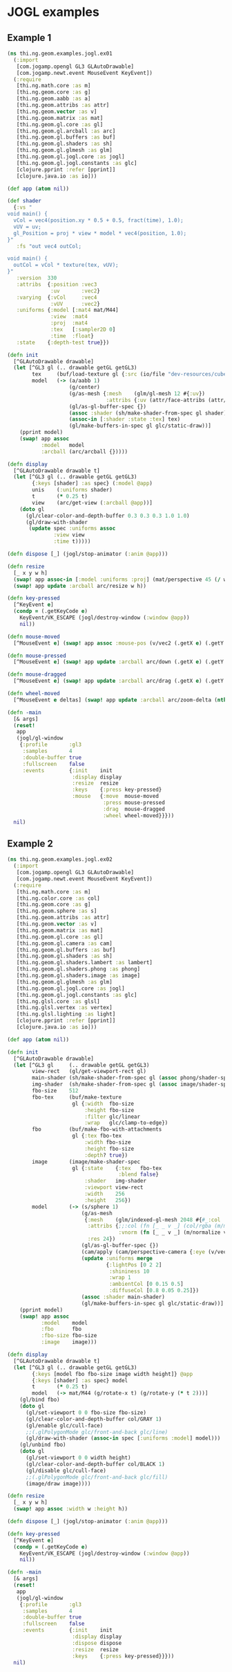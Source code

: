 * JOGL examples

** Example 1

#+BEGIN_SRC clojure :tangle ../../babel/examples/jogl/ex01.clj :mkdirp yes :padline no
  (ns thi.ng.geom.examples.jogl.ex01
    (:import
     [com.jogamp.opengl GL3 GLAutoDrawable]
     [com.jogamp.newt.event MouseEvent KeyEvent])
    (:require
     [thi.ng.math.core :as m]
     [thi.ng.geom.core :as g]
     [thi.ng.geom.aabb :as a]
     [thi.ng.geom.attribs :as attr]
     [thi.ng.geom.vector :as v]
     [thi.ng.geom.matrix :as mat]
     [thi.ng.geom.gl.core :as gl]
     [thi.ng.geom.gl.arcball :as arc]
     [thi.ng.geom.gl.buffers :as buf]
     [thi.ng.geom.gl.shaders :as sh]
     [thi.ng.geom.gl.glmesh :as glm]
     [thi.ng.geom.gl.jogl.core :as jogl]
     [thi.ng.geom.gl.jogl.constants :as glc]
     [clojure.pprint :refer [pprint]]
     [clojure.java.io :as io]))

  (def app (atom nil))

  (def shader
    {:vs "
  void main() {
    vCol = vec4(position.xy * 0.5 + 0.5, fract(time), 1.0);
    vUV = uv;
    gl_Position = proj * view * model * vec4(position, 1.0);
  }"
     :fs "out vec4 outCol;

  void main() {
    outCol = vCol * texture(tex, vUV);
  }"
     :version  330
     :attribs  {:position :vec3
                :uv       :vec2}
     :varying  {:vCol     :vec4
                :vUV      :vec2}
     :uniforms {:model [:mat4 mat/M44]
                :view  :mat4
                :proj  :mat4
                :tex   [:sampler2D 0]
                :time  :float}
     :state    {:depth-test true}})

  (defn init
    [^GLAutoDrawable drawable]
    (let [^GL3 gl (.. drawable getGL getGL3)
          tex     (buf/load-texture gl {:src (io/file "dev-resources/cubev.png")})
          model   (-> (a/aabb 1)
                      (g/center)
                      (g/as-mesh {:mesh    (glm/gl-mesh 12 #{:uv})
                                  :attribs {:uv (attr/face-attribs (attr/uv-cube-map-v 256 false))}})
                      (gl/as-gl-buffer-spec {})
                      (assoc :shader (sh/make-shader-from-spec gl shader))
                      (assoc-in [:shader :state :tex] tex)
                      (gl/make-buffers-in-spec gl glc/static-draw))]
      (pprint model)
      (swap! app assoc
             :model   model
             :arcball (arc/arcball {}))))

  (defn display
    [^GLAutoDrawable drawable t]
    (let [^GL3 gl (.. drawable getGL getGL3)
          {:keys [shader] :as spec} (:model @app)
          unis    (:uniforms shader)
          t       (* 0.25 t)
          view    (arc/get-view (:arcball @app))]
      (doto gl
        (gl/clear-color-and-depth-buffer 0.3 0.3 0.3 1.0 1.0)
        (gl/draw-with-shader
         (update spec :uniforms assoc
                 :view view
                 :time t)))))

  (defn dispose [_] (jogl/stop-animator (:anim @app)))

  (defn resize
    [_ x y w h]
    (swap! app assoc-in [:model :uniforms :proj] (mat/perspective 45 (/ w h) 0.1 10))
    (swap! app update :arcball arc/resize w h))

  (defn key-pressed
    [^KeyEvent e]
    (condp = (.getKeyCode e)
      KeyEvent/VK_ESCAPE (jogl/destroy-window (:window @app))
      nil))

  (defn mouse-moved
    [^MouseEvent e] (swap! app assoc :mouse-pos (v/vec2 (.getX e) (.getY e))))

  (defn mouse-pressed
    [^MouseEvent e] (swap! app update :arcball arc/down (.getX e) (.getY e)))

  (defn mouse-dragged
    [^MouseEvent e] (swap! app update :arcball arc/drag (.getX e) (.getY e)))

  (defn wheel-moved
    [^MouseEvent e deltas] (swap! app update :arcball arc/zoom-delta (nth deltas 1)))

  (defn -main
    [& args]
    (reset!
     app
     (jogl/gl-window
      {:profile       :gl3
       :samples       4
       :double-buffer true
       :fullscreen    false
       :events        {:init    init
                       :display display
                       :resize  resize
                       :keys    {:press key-pressed}
                       :mouse   {:move  mouse-moved
                                 :press mouse-pressed
                                 :drag  mouse-dragged
                                 :wheel wheel-moved}}}))
    nil)
#+END_SRC
** Example 2

#+BEGIN_SRC clojure :tangle ../../babel/examples/jogl/ex02.clj :mkdirp yes :padline no
  (ns thi.ng.geom.examples.jogl.ex02
    (:import
     [com.jogamp.opengl GL3 GLAutoDrawable]
     [com.jogamp.newt.event MouseEvent KeyEvent])
    (:require
     [thi.ng.math.core :as m]
     [thi.ng.color.core :as col]
     [thi.ng.geom.core :as g]
     [thi.ng.geom.sphere :as s]
     [thi.ng.geom.attribs :as attr]
     [thi.ng.geom.vector :as v]
     [thi.ng.geom.matrix :as mat]
     [thi.ng.geom.gl.core :as gl]
     [thi.ng.geom.gl.camera :as cam]
     [thi.ng.geom.gl.buffers :as buf]
     [thi.ng.geom.gl.shaders :as sh]
     [thi.ng.geom.gl.shaders.lambert :as lambert]
     [thi.ng.geom.gl.shaders.phong :as phong]
     [thi.ng.geom.gl.shaders.image :as image]
     [thi.ng.geom.gl.glmesh :as glm]
     [thi.ng.geom.gl.jogl.core :as jogl]
     [thi.ng.geom.gl.jogl.constants :as glc]
     [thi.ng.glsl.core :as glsl]
     [thi.ng.glsl.vertex :as vertex]
     [thi.ng.glsl.lighting :as light]
     [clojure.pprint :refer [pprint]]
     [clojure.java.io :as io]))

  (def app (atom nil))

  (defn init
    [^GLAutoDrawable drawable]
    (let [^GL3 gl     (.. drawable getGL getGL3)
          view-rect   (gl/get-viewport-rect gl)
          main-shader (sh/make-shader-from-spec gl (assoc phong/shader-spec :version 330))
          img-shader  (sh/make-shader-from-spec gl (assoc image/shader-spec :version 330))
          fbo-size    512
          fbo-tex     (buf/make-texture
                       gl {:width  fbo-size
                           :height fbo-size
                           :filter glc/linear
                           :wrap   glc/clamp-to-edge})
          fbo         (buf/make-fbo-with-attachments
                       gl {:tex fbo-tex
                           :width fbo-size
                           :height fbo-size
                           :depth? true})
          image       (image/make-shader-spec
                       gl {:state    {:tex   fbo-tex
                                      :blend false}
                           :shader   img-shader
                           :viewport view-rect
                           :width    256
                           :height   256})
          model       (-> (s/sphere 1)
                          (g/as-mesh
                           {:mesh    (glm/indexed-gl-mesh 2048 #{#_:col :vnorm})
                            :attribs {;;:col (fn [_ _ v _] (col/rgba (m/madd (m/normalize v) 0.5 0.5)))
                                      :vnorm (fn [_ _ v _] (m/normalize v))}
                            :res 24})
                          (gl/as-gl-buffer-spec {})
                          (cam/apply (cam/perspective-camera {:eye (v/vec3 0 0 3) :aspect 1.0}))
                          (update :uniforms merge
                                  {:lightPos [0 2 2]
                                   :shininess 10
                                   :wrap 1
                                   :ambientCol [0 0.15 0.5]
                                   :diffuseCol [0.8 0.05 0.25]})
                          (assoc :shader main-shader)
                          (gl/make-buffers-in-spec gl glc/static-draw))]
      (pprint model)
      (swap! app assoc
             :model    model
             :fbo      fbo
             :fbo-size fbo-size
             :image    image)))

  (defn display
    [^GLAutoDrawable drawable t]
    (let [^GL3 gl (.. drawable getGL getGL3)
          {:keys [model fbo fbo-size image width height]} @app
          {:keys [shader] :as spec} model
          t       (* 0.25 t)
          model   (-> mat/M44 (g/rotate-x t) (g/rotate-y (* t 2)))]
      (gl/bind fbo)
      (doto gl
        (gl/set-viewport 0 0 fbo-size fbo-size)
        (gl/clear-color-and-depth-buffer col/GRAY 1)
        (gl/enable glc/cull-face)
        ;;(.glPolygonMode glc/front-and-back glc/line)
        (gl/draw-with-shader (assoc-in spec [:uniforms :model] model)))
      (gl/unbind fbo)
      (doto gl
        (gl/set-viewport 0 0 width height)
        (gl/clear-color-and-depth-buffer col/BLACK 1)
        (gl/disable glc/cull-face)
        ;;(.glPolygonMode glc/front-and-back glc/fill)
        (image/draw image))))

  (defn resize
    [_ x y w h]
    (swap! app assoc :width w :height h))

  (defn dispose [_] (jogl/stop-animator (:anim @app)))

  (defn key-pressed
    [^KeyEvent e]
    (condp = (.getKeyCode e)
      KeyEvent/VK_ESCAPE (jogl/destroy-window (:window @app))
      nil))

  (defn -main
    [& args]
    (reset!
     app
     (jogl/gl-window
      {:profile       :gl3
       :samples       4
       :double-buffer true
       :fullscreen    false
       :events        {:init    init
                       :display display
                       :dispose dispose
                       :resize  resize
                       :keys    {:press key-pressed}}}))
    nil)
#+END_SRC
